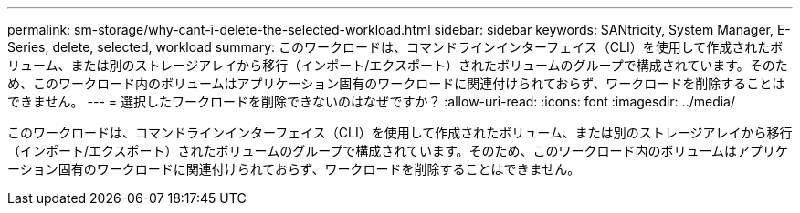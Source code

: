 ---
permalink: sm-storage/why-cant-i-delete-the-selected-workload.html 
sidebar: sidebar 
keywords: SANtricity, System Manager, E-Series, delete, selected, workload 
summary: このワークロードは、コマンドラインインターフェイス（CLI）を使用して作成されたボリューム、または別のストレージアレイから移行（インポート/エクスポート）されたボリュームのグループで構成されています。そのため、このワークロード内のボリュームはアプリケーション固有のワークロードに関連付けられておらず、ワークロードを削除することはできません。 
---
= 選択したワークロードを削除できないのはなぜですか？
:allow-uri-read: 
:icons: font
:imagesdir: ../media/


[role="lead"]
このワークロードは、コマンドラインインターフェイス（CLI）を使用して作成されたボリューム、または別のストレージアレイから移行（インポート/エクスポート）されたボリュームのグループで構成されています。そのため、このワークロード内のボリュームはアプリケーション固有のワークロードに関連付けられておらず、ワークロードを削除することはできません。
